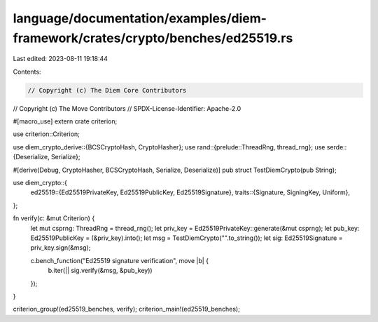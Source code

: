 language/documentation/examples/diem-framework/crates/crypto/benches/ed25519.rs
===============================================================================

Last edited: 2023-08-11 19:18:44

Contents:

.. code-block:: rs

    // Copyright (c) The Diem Core Contributors
// Copyright (c) The Move Contributors
// SPDX-License-Identifier: Apache-2.0

#[macro_use]
extern crate criterion;

use criterion::Criterion;

use diem_crypto_derive::{BCSCryptoHash, CryptoHasher};
use rand::{prelude::ThreadRng, thread_rng};
use serde::{Deserialize, Serialize};

#[derive(Debug, CryptoHasher, BCSCryptoHash, Serialize, Deserialize)]
pub struct TestDiemCrypto(pub String);

use diem_crypto::{
    ed25519::{Ed25519PrivateKey, Ed25519PublicKey, Ed25519Signature},
    traits::{Signature, SigningKey, Uniform},
};

fn verify(c: &mut Criterion) {
    let mut csprng: ThreadRng = thread_rng();
    let priv_key = Ed25519PrivateKey::generate(&mut csprng);
    let pub_key: Ed25519PublicKey = (&priv_key).into();
    let msg = TestDiemCrypto("".to_string());
    let sig: Ed25519Signature = priv_key.sign(&msg);

    c.bench_function("Ed25519 signature verification", move |b| {
        b.iter(|| sig.verify(&msg, &pub_key))
    });
}

criterion_group!(ed25519_benches, verify);
criterion_main!(ed25519_benches);


